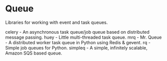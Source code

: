 * Queue

Libraries for working with event and task queues.

celery - An asynchronous task queue/job queue based on distributed message passing.
huey - Little multi-threaded task queue.
mrq - Mr. Queue - A distributed worker task queue in Python using Redis & gevent.
rq - Simple job queues for Python.
simpleq - A simple, infinitely scalable, Amazon SQS based queue.

